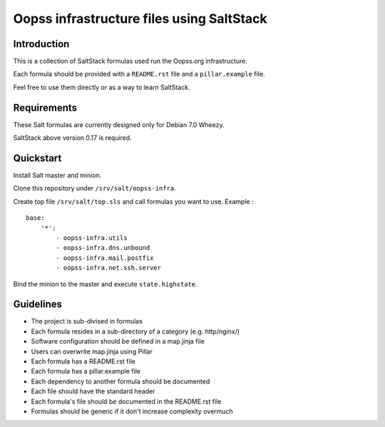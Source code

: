 
Oopss infrastructure files using SaltStack
==========================================

Introduction
------------

This is a collection of SaltStack formulas used run the Oopss.org infrastructure.

Each formula should be provided with a ``README.rst`` file and a ``pillar.example`` file.

Feel free to use them directly or as a way to learn SaltStack.

Requirements
------------

These Salt formulas are currently designed only for Debian 7.0 Wheezy.

SaltStack above version 0.17 is required.

Quickstart
----------

Install Salt master and minion.

Clone this repository under ``/srv/salt/oopss-infra``.

Create top file ``/srv/salt/top.sls`` and call formulas you want to use. Example : ::

    base:
        '*':
            - oopss-infra.utils
            - oopss-infra.dns.unbound
            - oopss-infra.mail.postfix
            - oopss-infra.net.ssh.server

Bind the minion to the master and execute ``state.highstate``.

Guidelines
----------
- The project is sub-divised in formulas
- Each formula resides in a sub-directory of a category (e.g. http/nginx/)
- Software configuration should be defined in a map.jinja file
- Users can overwrite map.jinja using Pillar
- Each formula has a README.rst file
- Each formula has a pillar.example file
- Each dependency to another formula should be documented
- Each file should have the standard header
- Each formula's file should be documented in the README.rst file
- Formulas should be generic if it don't increase complexity overmuch

